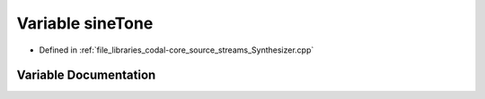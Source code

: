 .. _exhale_variable_Synthesizer_8cpp_1a9a05778a3f22c7bf79aef01133278e3d:

Variable sineTone
=================

- Defined in :ref:`file_libraries_codal-core_source_streams_Synthesizer.cpp`


Variable Documentation
----------------------


.. doxygenvariable:: sineTone
